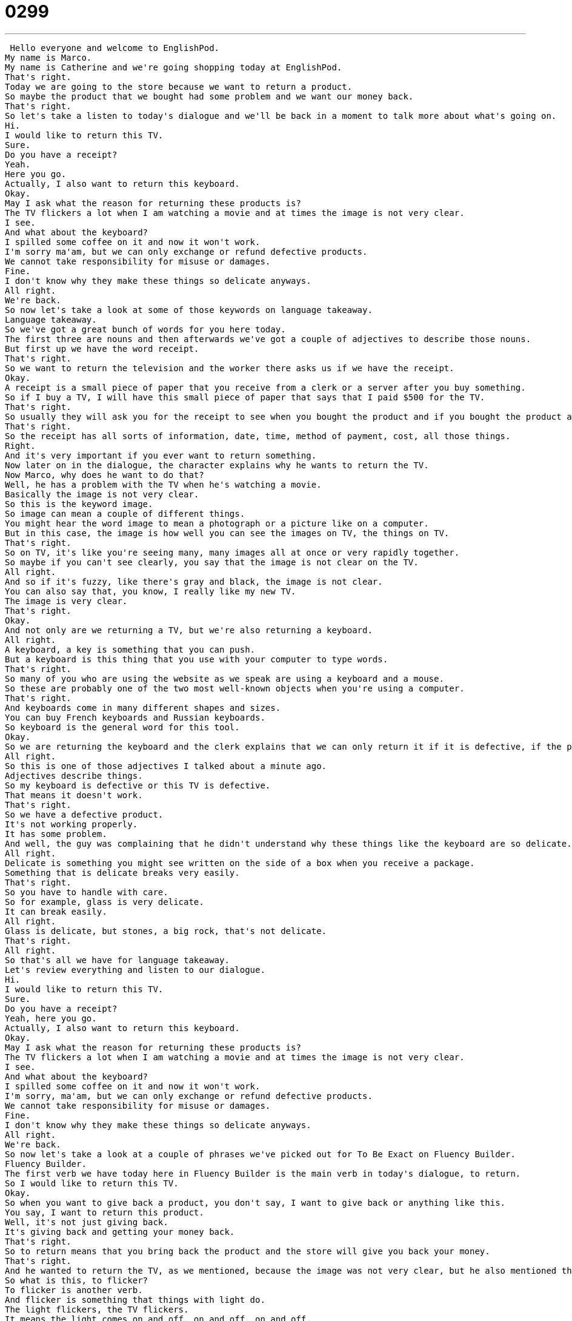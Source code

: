 = 0299
:toc: left
:toclevels: 3
:sectnums:
:stylesheet: ../../../../myAdocCss.css

'''


 Hello everyone and welcome to EnglishPod.
My name is Marco.
My name is Catherine and we're going shopping today at EnglishPod.
That's right.
Today we are going to the store because we want to return a product.
So maybe the product that we bought had some problem and we want our money back.
That's right.
So let's take a listen to today's dialogue and we'll be back in a moment to talk more about what's going on.
Hi.
I would like to return this TV.
Sure.
Do you have a receipt?
Yeah.
Here you go.
Actually, I also want to return this keyboard.
Okay.
May I ask what the reason for returning these products is?
The TV flickers a lot when I am watching a movie and at times the image is not very clear.
I see.
And what about the keyboard?
I spilled some coffee on it and now it won't work.
I'm sorry ma'am, but we can only exchange or refund defective products.
We cannot take responsibility for misuse or damages.
Fine.
I don't know why they make these things so delicate anyways.
All right.
We're back.
So now let's take a look at some of those keywords on language takeaway.
Language takeaway.
So we've got a great bunch of words for you here today.
The first three are nouns and then afterwards we've got a couple of adjectives to describe those nouns.
But first up we have the word receipt.
That's right.
So we want to return the television and the worker there asks us if we have the receipt.
Okay.
A receipt is a small piece of paper that you receive from a clerk or a server after you buy something.
So if I buy a TV, I will have this small piece of paper that says that I paid $500 for the TV.
That's right.
So usually they will ask you for the receipt to see when you bought the product and if you bought the product at that store.
That's right.
So the receipt has all sorts of information, date, time, method of payment, cost, all those things.
Right.
And it's very important if you ever want to return something.
Now later on in the dialogue, the character explains why he wants to return the TV.
Now Marco, why does he want to do that?
Well, he has a problem with the TV when he's watching a movie.
Basically the image is not very clear.
So this is the keyword image.
So image can mean a couple of different things.
You might hear the word image to mean a photograph or a picture like on a computer.
But in this case, the image is how well you can see the images on TV, the things on TV.
That's right.
So on TV, it's like you're seeing many, many images all at once or very rapidly together.
So maybe if you can't see clearly, you say that the image is not clear on the TV.
All right.
And so if it's fuzzy, like there's gray and black, the image is not clear.
You can also say that, you know, I really like my new TV.
The image is very clear.
That's right.
Okay.
And not only are we returning a TV, but we're also returning a keyboard.
All right.
A keyboard, a key is something that you can push.
But a keyboard is this thing that you use with your computer to type words.
That's right.
So many of you who are using the website as we speak are using a keyboard and a mouse.
So these are probably one of the two most well-known objects when you're using a computer.
That's right.
And keyboards come in many different shapes and sizes.
You can buy French keyboards and Russian keyboards.
So keyboard is the general word for this tool.
Okay.
So we are returning the keyboard and the clerk explains that we can only return it if it is defective, if the product is defective.
All right.
So this is one of those adjectives I talked about a minute ago.
Adjectives describe things.
So my keyboard is defective or this TV is defective.
That means it doesn't work.
That's right.
So we have a defective product.
It's not working properly.
It has some problem.
And well, the guy was complaining that he didn't understand why these things like the keyboard are so delicate.
All right.
Delicate is something you might see written on the side of a box when you receive a package.
Something that is delicate breaks very easily.
That's right.
So you have to handle with care.
So for example, glass is very delicate.
It can break easily.
All right.
Glass is delicate, but stones, a big rock, that's not delicate.
That's right.
All right.
So that's all we have for language takeaway.
Let's review everything and listen to our dialogue.
Hi.
I would like to return this TV.
Sure.
Do you have a receipt?
Yeah, here you go.
Actually, I also want to return this keyboard.
Okay.
May I ask what the reason for returning these products is?
The TV flickers a lot when I am watching a movie and at times the image is not very clear.
I see.
And what about the keyboard?
I spilled some coffee on it and now it won't work.
I'm sorry, ma'am, but we can only exchange or refund defective products.
We cannot take responsibility for misuse or damages.
Fine.
I don't know why they make these things so delicate anyways.
All right.
We're back.
So now let's take a look at a couple of phrases we've picked out for To Be Exact on Fluency Builder.
Fluency Builder.
The first verb we have today here in Fluency Builder is the main verb in today's dialogue, to return.
So I would like to return this TV.
Okay.
So when you want to give back a product, you don't say, I want to give back or anything like this.
You say, I want to return this product.
Well, it's not just giving back.
It's giving back and getting your money back.
That's right.
So to return means that you bring back the product and the store will give you back your money.
That's right.
And he wanted to return the TV, as we mentioned, because the image was not very clear, but he also mentioned that the TV flickers a lot.
So what is this, to flicker?
To flicker is another verb.
And flicker is something that things with light do.
The light flickers, the TV flickers.
It means the light comes on and off, on and off, on and off.
So dark light, dark light.
It's not very steady.
It's not like there's light or dark.
And so this is very annoying when you're watching TV because it goes light, dark, light, dark, and it's hard to see what's happening.
Exactly.
So it's basically, just imagine someone is turning on and off the light all the time.
That's the same thing that's happening with the TV.
It flickers.
Exactly.
Or like when a light bulb in your lamp, when a light bulb is dying, it flickers.
That's right.
All right.
So we wanted to actually return these goods.
And the clerk explained that we can exchange or we can refund defective products.
Okay, these are two important verbs.
Exchange means to trade one thing for another.
So when I go to a foreign country, I exchange money, right?
I can exchange Japanese yen for American dollars.
But at a store, like an electronics store, I can exchange my TV that I don't like for maybe a really good MP3 player or something like that.
So that's what happens usually if maybe your TV is broken or it had some problem.
You exchange it for a new one, right?
But maybe you don't want the TV anymore.
Maybe you changed your mind.
So you want to get a refund.
So refund, you hear this word fund, it has to do with money.
A refund means that the store will give you all your money back.
So if I refund my TV, I give my TV to the store, the store gives me $500 or whatever the money for the TV was, and I can buy anything else anywhere else.
That's right.
So this is what happens when you get a refund.
Very different from exchanging the goods.
And finally, the clerk explained that they cannot take responsibility for misuse or damages.
So remember this as a phrase.
This is really important to take responsibility.
It means that if something goes wrong, you will take responsibility for it.
You will handle it.
All right.
So for example, the store says that it can't take responsibility if something is broken.
That means that they won't pay you back money.
That's right.
So if you buy a TV and you accidentally get it wet or you get water inside and this is why it gets damaged, then the store cannot take responsibility for this damage.
Or you could say it the other way around.
You could say if you're at the office and you make a mistake on a report, you say, listen, boss, I'm really sorry.
I take full responsibility for this mistake.
You can punish me or you can make me do it again.
But I take responsibility means that I say it's my fault.
Right.
You're guilty.
All right.
So that's all we have for Fluency Builder.
Let's listen to our dialogue one last time and we can review everything we've just learned.
Hi.
I would like to return this TV.
Sure.
Do you have a receipt?
Yeah.
Here you go.
Actually, I also want to return this keyboard.
Okay.
May I ask what the reason for returning these products is?
The TV flickers a lot when I am watching a movie and at times the image is not very clear.
I see.
And what about the keyboard?
I spilled some coffee on it and now it won't work.
I'm sorry, ma'am, but we can only exchange or refund defective products.
We cannot take responsibility for misuse or damages.
Fine.
I don't know why they make these things so delicate anyways.
So returning goods is a very useful thing.
If you maybe bought a TV at a department store or an electronic store, then you would want to return it if you had some problems.
Now, how easy or difficult is it to do?
Because in theory, in the dialogue, it seems like it's really easy.
It depends on the store, of course.
So some stores make it easier to do this.
Some stores make it harder.
I can tell you in most stores, if you don't have a receipt, it's probably very difficult.
Really?
Yes.
But a lot of stores have something else that they sell you or give you when you buy something.
It's called a warranty.
This is something that will help protect you if you take the TV home and you have a problem.
That means that they will come fix it or they will give you a new one without any questions about what happened.
Not only can you return goods such as TVs, electronics, or maybe clothes, but in some cases also things that you buy at the supermarket, like maybe chicken.
I've heard that maybe sometimes you buy chicken and you open it up that same day and it's gone bad.
Really, I've never had that experience, but I think it makes sense.
It depends where you buy it, of course.
Right, obviously at a supermarket and you show the receipt.
Or maybe milk, maybe that's gone bad sometimes.
Or yogurt.
Well, because they probably shouldn't sell it if it's bad.
If you tell them that they sold you bad milk, they'll give you a new one.
So that's called an exchange.
You would exchange the bad one for the good one.
You wouldn't get your money back.
No, maybe not.
Maybe.
That's all the time we have for today, but this is actually a very interesting topic because it has to do a lot with customer service.
Let us know what your experience is with customer service with returning something.
Is it very easy, very difficult?
Maybe some stores don't even accept returns.
They say once you buy it, you cannot return it.
All sales final.
Yeah, exactly.
Let us know, are refunds or exchanges common where you come from and have you ever had a bad experience where you bought something and it didn't work when you got home?
Let us know.
Our website is EnglishPod.com.
All right, we'll see you guys there.
Bye. +
